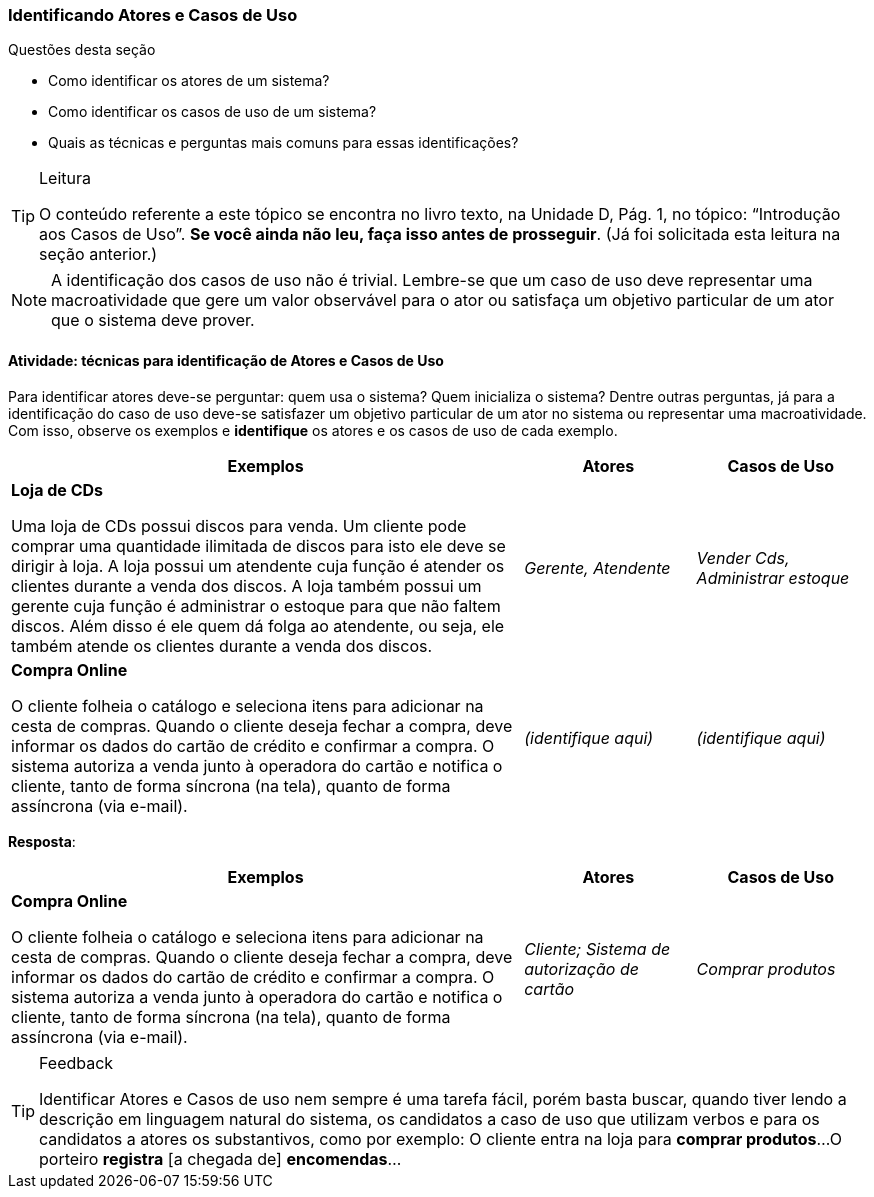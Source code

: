 === Identificando Atores e Casos de Uso

////
2. Lembrar como identificar *atores* e *casos de uso*, reproduzindo as *perguntas* e *técnicas* mais comuns para essa identificação (entrevistas, questionários e observação).
////

(((Atores)))(((Casos de Uso))) 

.Questões desta seção
****
- Como identificar os atores de um sistema?
- Como identificar os casos de uso de um sistema?
- Quais as técnicas e perguntas mais comuns para essas identificações?
****

[TIP]
.Leitura
====
O conteúdo referente a este tópico se encontra no livro texto, 
na Unidade D, Pág. 1, no tópico: “Introdução aos Casos de Uso”.
*Se você ainda não leu, faça isso antes de prosseguir*. 
(Já foi solicitada esta leitura na seção anterior.)
====

NOTE: A identificação dos casos de uso não é trivial. Lembre-se que um caso de uso deve representar uma macroatividade que gere um valor observável para o ator ou satisfaça um objetivo particular de um ator que o sistema deve prover.

==== Atividade: técnicas para identificação de Atores e Casos de Uso

Para identificar atores deve-se perguntar: quem usa o sistema? Quem inicializa o sistema? Dentre outras perguntas, já para a identificação do caso de uso deve-se satisfazer um objetivo particular de um ator no sistema ou representar uma macroatividade. Com isso, observe os exemplos e *identifique* os atores e os casos de uso de cada exemplo.

[options="header",cols="3,1,1"]
|====
| Exemplos | Atores | Casos de Uso
| *Loja de CDs*

Uma loja de CDs possui discos para venda. Um cliente pode comprar uma quantidade ilimitada de discos para isto ele deve se dirigir à loja. A loja possui um atendente cuja função é atender os clientes durante a venda dos discos. A loja também possui um gerente cuja função é administrar o estoque para que não faltem discos. Além disso é ele quem dá folga ao atendente, ou seja, ele também atende os clientes durante a venda dos discos.
| _Gerente, Atendente_
| _Vender Cds, Administrar estoque_

| *Compra Online*

O cliente folheia o catálogo e seleciona itens para adicionar na cesta de compras. Quando o cliente deseja fechar a compra, deve informar os dados do cartão de crédito e confirmar a compra. O sistema autoriza a venda junto à operadora do cartão e notifica o cliente, tanto de forma síncrona (na tela), quanto de forma assíncrona (via e-mail).
| _(identifique aqui)_
| _(identifique aqui)_
|====

////
TODO: Adicionar mais um exemplo
////

<<<

*Resposta*:

[options="header",cols="3,1,1"]
|====
| Exemplos | Atores | Casos de Uso
| *Compra Online*

O cliente folheia o catálogo e seleciona itens para adicionar na cesta de compras. Quando o cliente deseja fechar a compra, deve informar os dados do cartão de crédito e confirmar a compra. O sistema autoriza a venda junto à operadora do cartão e notifica o cliente, tanto de forma síncrona (na tela), quanto de forma assíncrona (via e-mail).
| _Cliente; Sistema de autorização de cartão_
| _Comprar produtos_
|====


[TIP]
.Feedback
====
Identificar Atores e Casos de uso nem sempre é uma tarefa fácil, porém basta buscar, quando tiver lendo a descrição em linguagem natural do sistema, os candidatos a caso de uso que utilizam verbos e para os candidatos a atores os substantivos, como por exemplo:
O cliente entra na loja para *comprar produtos*...
O porteiro *registra* [a chegada de] *encomendas*...
====


